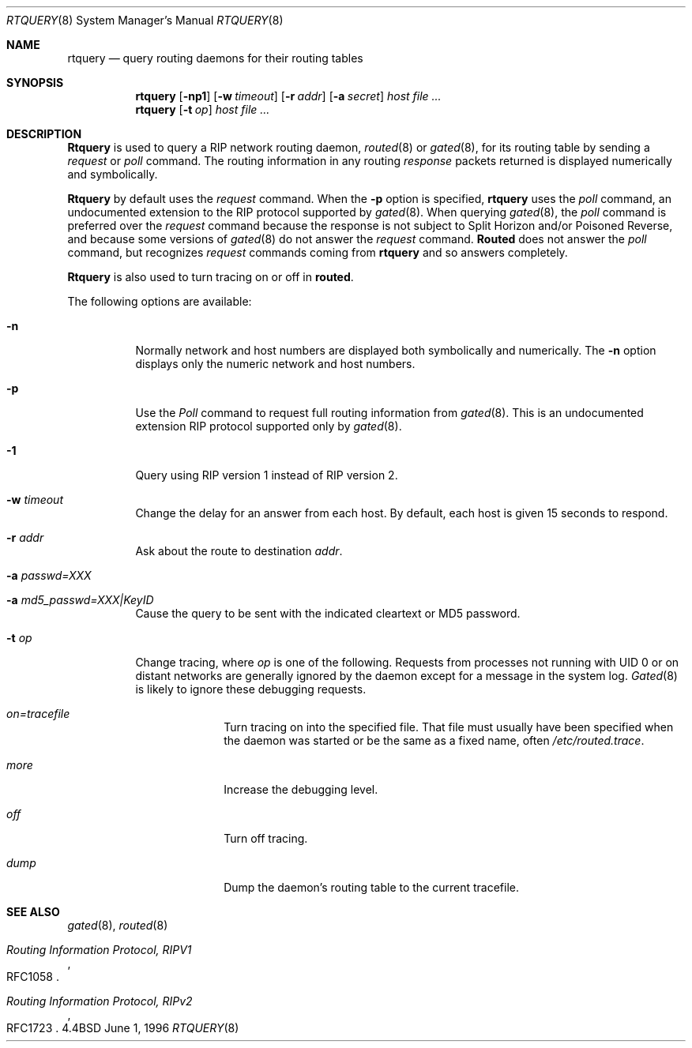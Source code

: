 .\"	$Id: rtquery.8,v 1.7 1997/06/13 20:58:09 max Exp $
.Dd June 1, 1996
.Dt RTQUERY 8
.Os BSD 4.4
.Sh NAME
.Nm rtquery
.Nd query routing daemons for their routing tables
.Sh SYNOPSIS
.Nm rtquery
.Op Fl np1
.Op Fl w Ar timeout
.Op Fl r Ar addr
.Op Fl a Ar secret
.Ar host
.Ar
.Nm rtquery
.Op Fl t Ar op
.Ar host
.Ar
.Sh DESCRIPTION
.Nm Rtquery
is used to query a RIP network routing daemon,
.Xr routed 8
or
.Xr gated 8 ,
for its routing table by sending a
.Em request
or
.Em poll
command.  The routing information in any routing
.Em response
packets returned is displayed numerically and symbolically.
.Pp
.Nm Rtquery
by default uses the
.Em request
command.
When the
.Fl p
option is specified,
.Nm
uses the
.Em poll
command, an
undocumented extension to the RIP protocol supported by
.Xr gated 8 .
When querying
.Xr gated 8 ,
the
.Em poll
command is preferred over the
.Em request
command because the response is not subject to Split Horizon and/or
Poisoned Reverse, and because some versions of
.Xr gated 8
do not answer
the
.Em request
command.
.Nm Routed
does not answer the
.Em poll
command, but
recognizes
.Em request
commands coming from
.Nm
and so answers completely.
.Pp
.Nm Rtquery
is also used to turn tracing on or off in
.Nm routed .
.Pp
The following options are available:
.Bl -tag -width indent
.It Fl n
Normally network and host numbers are displayed both symbolically
and numerically.
The
.Fl n
option displays only the numeric network and host numbers.
.It Fl p
Use the
.Em Poll
command to request full routing information from
.Xr gated 8 .
This is an undocumented extension RIP protocol supported only by
.Xr gated 8 .
.It Fl 1
Query using RIP version 1 instead of RIP version 2.
.It Fl w Ar timeout
Change the delay for an answer from each host.
By default, each host is given 15 seconds to respond.
.It Fl r Ar addr
Ask about the route to destination
.Em addr .
.It Fl a Ar passwd=XXX
.It Fl a Ar md5_passwd=XXX|KeyID
Cause the query to be sent with the indicated cleartext or MD5 password.
.It Fl t Ar op
Change tracing, where
.Em op
is one of the following.
Requests from processes not running with UID 0 or on distant networks
are generally ignored by the daemon except for a message in the system log.
.Xr Gated 8 
is likely to ignore these debugging requests.
.El
.Bl -tag -width Ds -offset indent-two
.It Em on=tracefile
Turn tracing on into the specified file.  That file must usually
have been specified when the daemon was started or be the same
as a fixed name, often
.Pa /etc/routed.trace .
.It Em more
Increase the debugging level.
.It Em off
Turn off tracing.
.It Em dump
Dump the daemon's routing table to the current tracefile.
.El
.Sh SEE ALSO
.Xr gated 8 ,
.Xr routed 8
.Rs
.%T Routing Information Protocol, RIPV1
.%O RFC1058
.Re
.Rs
.%T Routing Information Protocol, RIPv2
.%O RFC1723
.Re
